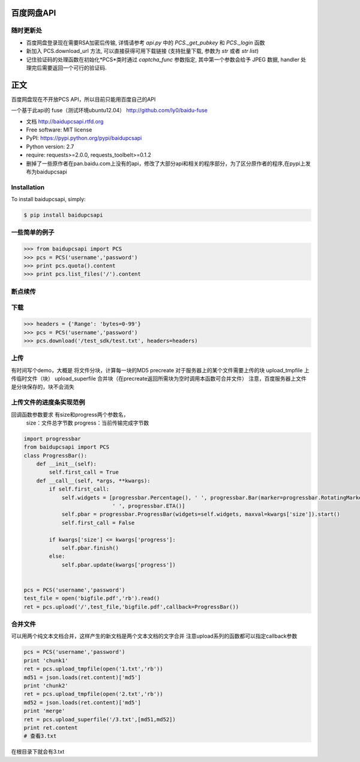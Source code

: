 百度网盘API
====================================

随时更新处
-----------

* 百度网盘登录现在需要RSA加密后传输, 详情请参考 *api.py* 中的 *PCS._get_pubkey* 和 *PCS._login* 函数
* 新加入 PCS.download_url 方法, 可以直接获得可用下载链接 (支持批量下载, 参数为 *str* 或者 *str list*)
* 记住验证码的处理函数在初始化*PCS*类时通过 *captcha_func* 参数指定, 其中第一个参数会给予 JPEG 数据, handler 处理完后需要返回一个可行的验证码.


正文
======================

百度网盘现在不开放PCS API，所以目前只能用百度自己的API

一个基于此api的 fuse（测试环境ubuntu12.04）
http://github.com/ly0/baidu-fuse

* 文档 http://baidupcsapi.rtfd.org
* Free software: MIT license
* PyPI: https://pypi.python.org/pypi/baidupcsapi
* Python version: 2.7
* require: requests>=2.0.0, requests_toolbelt>=0.1.2

* 删掉了一些原作者在pan.baidu.com上没有的api，修改了大部分api和相关的程序部分，为了区分原作者的程序,在pypi上发布为baidupcsapi


Installation
------------

To install baidupcsapi, simply:

.. code-block:: bash

    $ pip install baidupcsapi


一些简单的例子
-----------

.. code-block:: python

    >>> from baidupcsapi import PCS
    >>> pcs = PCS('username','password')
    >>> print pcs.quota().content
    >>> print pcs.list_files('/').content

断点续传
-----------

下载
-------

.. code-block:: python

          >>> headers = {'Range': 'bytes=0-99'}
          >>> pcs = PCS('username','password')
          >>> pcs.download('/test_sdk/test.txt', headers=headers)
上传
-------

有时间写个demo，大概是
将文件分块，计算每一块的MD5
precreate 对于服务器上的某个文件需要上传的块
upload_tmpfile 上传临时文件（块）
upload_superfile 合并块（在precreate返回所需块为空时调用本函数可合并文件）
注意，百度服务器上文件是分块保存的，块不会消失

  
上传文件的进度条实现范例
------

回调函数参数要求 有size和progress两个参数名，
		size：文件总字节数
		progress：当前传输完成字节数
		
.. code-block:: python

	import progressbar
	from baidupcsapi import PCS
	class ProgressBar():
	    def __init__(self):
	        self.first_call = True
	    def __call__(self, *args, **kwargs):
	        if self.first_call:
	            self.widgets = [progressbar.Percentage(), ' ', progressbar.Bar(marker=progressbar.RotatingMarker('>')),
	                            ' ', progressbar.ETA()]
	            self.pbar = progressbar.ProgressBar(widgets=self.widgets, maxval=kwargs['size']).start()
	            self.first_call = False
	
	        if kwargs['size'] <= kwargs['progress']:
	            self.pbar.finish()
	        else:
	            self.pbar.update(kwargs['progress'])
	
	
	pcs = PCS('username','password')
	test_file = open('bigfile.pdf','rb').read()
	ret = pcs.upload('/',test_file,'bigfile.pdf',callback=ProgressBar())

合并文件
------

可以用两个纯文本文档合并，这样产生的新文档是两个文本文档的文字合并
注意upload系列的函数都可以指定callback参数

.. code-block:: python
	
	pcs = PCS('username','password')
	print 'chunk1'
	ret = pcs.upload_tmpfile(open('1.txt','rb'))
	md51 = json.loads(ret.content)['md5']
	print 'chunk2'
	ret = pcs.upload_tmpfile(open('2.txt','rb'))
	md52 = json.loads(ret.content)['md5']
	print 'merge'
	ret = pcs.upload_superfile('/3.txt',[md51,md52])
	print ret.content
	# 查看3.txt
	
在根目录下就会有3.txt

